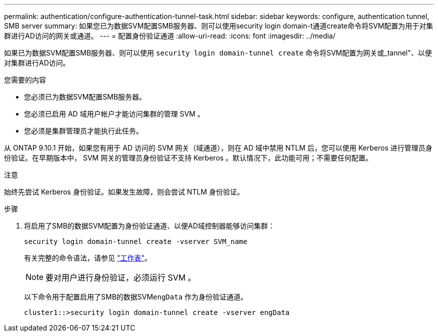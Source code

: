 ---
permalink: authentication/configure-authentication-tunnel-task.html 
sidebar: sidebar 
keywords: configure, authentication tunnel, SMB server 
summary: 如果您已为数据SVM配置SMB服务器、则可以使用security login domain-t通道create命令将SVM配置为用于对集群进行AD访问的网关或通道。 
---
= 配置身份验证通道
:allow-uri-read: 
:icons: font
:imagesdir: ../media/


[role="lead"]
如果已为数据SVM配置SMB服务器、则可以使用 `security login domain-tunnel create` 命令将SVM配置为网关或_tannel"、以便对集群进行AD访问。

.您需要的内容
* 您必须已为数据SVM配置SMB服务器。
* 您必须已启用 AD 域用户帐户才能访问集群的管理 SVM 。
* 您必须是集群管理员才能执行此任务。


从 ONTAP 9.10.1 开始，如果您有用于 AD 访问的 SVM 网关（域通道），则在 AD 域中禁用 NTLM 后，您可以使用 Kerberos 进行管理员身份验证。在早期版本中， SVM 网关的管理员身份验证不支持 Kerberos 。默认情况下，此功能可用；不需要任何配置。

.注意
始终先尝试 Kerberos 身份验证。如果发生故障，则会尝试 NTLM 身份验证。

.步骤
. 将启用了SMB的数据SVM配置为身份验证通道、以便AD域控制器能够访问集群：
+
`security login domain-tunnel create -vserver SVM_name`

+
有关完整的命令语法，请参见 link:config-worksheets-reference.html["工作表"]。

+
[NOTE]
====
要对用户进行身份验证，必须运行 SVM 。

====
+
以下命令用于配置启用了SMB的数据SVM``engData`` 作为身份验证通道。

+
[listing]
----
cluster1::>security login domain-tunnel create -vserver engData
----

